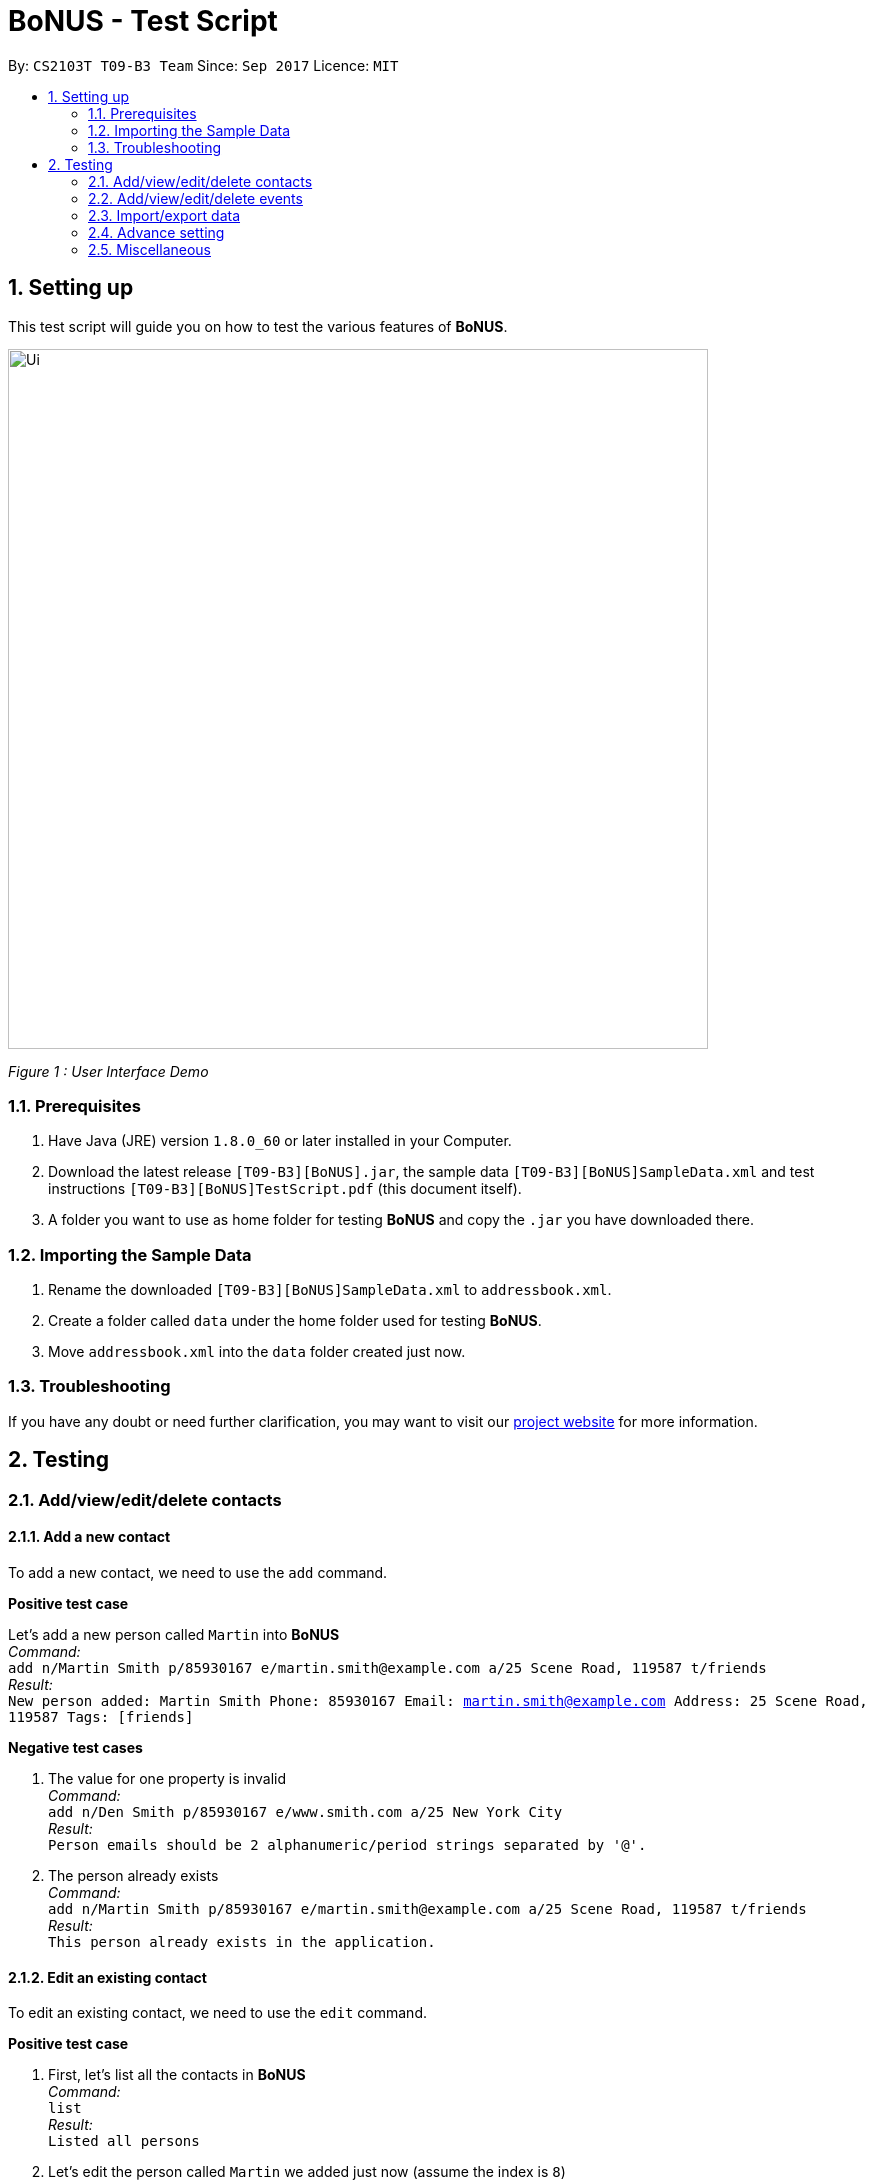 = BoNUS - Test Script
:toc:
:toc-title:
:toc-placement: preamble
:sectnums:
:imagesDir: ../../../../docs/images
:stylesDir: ../../../../docs/stylesheets
:experimental:
ifdef::env-github[]
:tip-caption: :bulb:
:note-caption: :information_source:
endif::[]
:repoURL: https://github.com/CS2103AUG2017-T09-B3/main

// Workaround for asciidoctor-pdf compatibility issues.
:keyboard-icon: &#9000;

By: `CS2103T T09-B3 Team`      Since: `Sep 2017`      Licence: `MIT`

== Setting up

This test script will guide you on how to test the various features of **BoNUS**.

image::Ui.png[width="700"]
_Figure 1 : User Interface Demo_

=== Prerequisites

. Have Java (JRE) version `1.8.0_60` or later installed in your Computer.
. Download the latest release `[T09-B3][BoNUS].jar`, the sample data `[T09-B3][BoNUS]SampleData.xml` and test instructions
`[T09-B3][BoNUS]TestScript.pdf` (this document itself).
. A folder you want to use as home folder for testing **BoNUS** and copy the `.jar` you have downloaded there.

=== Importing the Sample Data

. Rename the downloaded `[T09-B3][BoNUS]SampleData.xml` to `addressbook.xml`.
. Create a folder called `data` under the home folder used for testing **BoNUS**.
. Move `addressbook.xml` into the `data` folder created just now.

=== Troubleshooting

If you have any doubt or need further clarification, you may want to visit our https://cs2103aug2017-t09-b3.github.io/main/[project website]
for more information.

== Testing

=== Add/view/edit/delete contacts

==== Add a new contact

To add a new contact, we need to use the `add` command.

*Positive test case*

Let's add a new person called `Martin` into *BoNUS* +
_Command:_ +
`add n/Martin Smith p/85930167 e/martin.smith@example.com a/25 Scene Road, 119587 t/friends` +
_Result:_ +
`New person added: Martin Smith Phone: 85930167 Email: martin.smith@example.com Address: 25 Scene Road, 119587 Tags: [friends]`

*Negative test cases*

. The value for one property is invalid +
_Command:_ +
`add n/Den Smith p/85930167 e/www.smith.com a/25 New York City` +
_Result:_ +
`Person emails should be 2 alphanumeric/period strings separated by '@'.`

. The person already exists +
_Command:_ +
`add n/Martin Smith p/85930167 e/martin.smith@example.com a/25 Scene Road, 119587 t/friends` +
_Result:_ +
`This person already exists in the application.`

==== Edit an existing contact

To edit an existing contact, we need to use the `edit` command.

*Positive test case*

. First, let's list all the contacts in *BoNUS* +
_Command:_ +
`list` +
_Result:_ +
`Listed all persons`

. Let's edit the person called `Martin` we added just now (assume the index is `8`) +
_Command:_ +
`edit 8 p/86129854` +
_Result:_ +
`Edited Person: Martin Smith Phone: 86129854 Email: martin.smith@example.com Address: 25 Scene Road, 119587 Tags: [friends]`

*Negative test cases*

. The index is invalid (assume there are fewer than 100 contacts in the application) +
_Command:_ +
`edit 100 a/Beijing, China` +
_Result:_ +
`The person index provided is invalid.`

==== View the details of a person

To view the details of an existing contact, we need to use the `select` command.

. First, let's list all the contacts in *BoNUS* +
_Command:_ +
`list` +
_Result:_ +
`Listed all persons`

. Then, select the person we want to view (assume there is at least 1 contact in the application) +
_Command:_ +
`select 1` +
_Result:_ +
The person's details will be shown on the right-hand side of the interface.

==== Delete an existing person

To delete an existing contact, we need to use the `delete` command.

. First, let's list all the contacts in *BoNUS* +
_Command:_ +
`list` +
_Result:_ +
`Listed all persons`

. Then, delete the first person (assume there is at least 1 contact in the application) +
_Command:_ +
`delete 1` +
_Result:_ +
`Deleted Person: Alex Yeoh Phone: 87438807 Email: alexyeoh@example.com Address: Blk 30 Geylang Street 29, #06-40 Tags: [friends]`

==== Add avatar to an existing person

*Positive test case*

To add avatar to a contact, we need to use the `avatar` command.

. First, let's list all the contacts in *BoNUS* +
_Command:_ +
`list` +
_Result:_ +
`Listed all persons`

. Then move an image file (`.jpg` or `.png`) into the home folder where you use *BoNUS*. Maybe you want to use the
logo of Java from https://www.hostingireland.ie/images/java-logo.png[here] as a sample.

. Add avatar to the third person in the listing (assume there are at least three contacts) +
_Command:_ +
`avatar 3 java-logo.png`

[NOTE]
====
* Do not move, rename or delete the image you use as an avatar; otherwise, it will not be shown in *BoNUS*.
* You are suggested to move the image into the home folder where you use *BoNUS*.
* Do not be _nasty_ about the input file. If you provide an invalid file that looks like an image but is not an actual image,
the area reserved for avatar will simply become transparent.
====

*Negative test cases*

. Use an invalid index +
_Command:_ +
`avatar -1 java-logo.png` +
_Result:_ +
`Invalid command format!` +
`Index is not a non-zero unsigned integer.`

. Use a non-existing file +
_Command:_ +
`avatar 1 no-java.png` +
_Result:_ +
`Invalid command format!` +
`The provided image path does not exist.`

=== Add/view/edit/delete events

==== Listing of events
*Positive test case* +
_Command:_ +
`listE` +
_Result:_ +
`Listed all events`

You should see that the application automatically switches from contact list to event list after the command listE.


*Negative test case* +
_Command:_ +
`ListE` +
_Result:_ +
`Unknown command` +
_Command:_ +
`lIsTE` +
_Result:_ +
`Unknown command`

Commands are case sensitive.


==== Adding of events

[NOTE]
====
* The standard format for time should be `DDMMYYYY HH:MM` in 24-hour format.
* However, the application may sometimes be _smart_ enough to interpret what you typed. For example, if you type `this afternoon`
or `tomorrow evening`, it will be automatically converted to the standard format.
* Do NOT try to _challenge_ the application, it is not promised to produce an expected result if you use non-standard format
or if the expression is not simple or clear enough.
* Avoid putting the year first when using the non-standard format.
====

To add an event, we need to use `addE n/NAME dt/DATE_TIME a/ADDRESS` of the event.

1) Adds a new event with Name `CS3201 Project Meeting`, DateTime `17112017 1530`, Address `School of Computing, SR09, NUS`


_Command:_ +
`addE n/CS3201 Project Meeting dt/17112017 15:30 a/School Of Computing, SR09, NUS` +
_Result:_ +
`New event added:  Event: CS3201 Project Meeting |  Date/Time: 17 Nov, 2017 15:30 |  Address: School Of Computing, SR09, NUS`


2) Adds a new event with Name `CS1231 Project Meeting`, DateTime `19112017 15:30`, Address `School of Computing, DR1, NUS` +
_Command:_ +
`addE n/CS1231 Project Meeting dt/19112017 15:30 a/School Of Computing, DR1, NUS` +
_Result:_ +
`New event added:  Event: CS1231 Project Meeting |  Date/Time: 19 Nov, 2017 15:30 |  Address: School of Computing, DR1, NUS`



==== Deleting of Events +

1) Deletes an Event with index 8 on the Event List

_Command:_ +
`deleteE 8` +
_Result:_ +
`Deleted Event:  Event: Project Meeting for CS2101 |  Date/Time: 01 Dec, 2017 09:00 |  Address: SR09, School of Computing`

2) Deletes an Event with index 11 on the Event List +
_Command:_ +
`deleteE 11` +
_Result:_ +
`Deleted Event:  Event: Family Dinner |  Date/Time: 11 Dec, 2017 19:00 |  Address: Home Sweet Home`



==== Editing of Events
1) Edits Event from index 7 of Event list with a edited name of Movie Date with Bro
_Command:_ +
editE 7 n/Movie Date with Bro +
_Result:_ +
`Edited Event:  Event: Movie Date with Bro |  Date/Time: 22 Nov, 2017 22:00 |  Address: Golden Village Yishun` +
2) Edits Event from index 6 of Event list with an edited date/time of 18112017 15:00 +
_Command:_ +
editE 6 dt/18112017 15:00 +
_Result:_ +
`Edited Event:  Event: Family Lunch |  Date/Time: 18 Nov, 2017 15:00 |  Address: Sakae Sushi, Causeway Point`

At this point in time, Movie Date with bro should be at index 7 while
Family Lunch would be at index 5.

=== Import/export data

==== Import data from `.xml` format

To import data from a `.xml` file, we need to use the `import` command

==== Import timetable from NUSMods website

To import timetable from NUSMods website, we need to use the `import --nusmods` command.


[NOTE]
====
Make sure you have stable Internet connection when you are going to test this command.
====

*Positive test cases*

. Open your browser, and copy-paste your NUSMods timetable URL +
_Result:_ +
It should look like +++https://nusmods.com/timetable/2017-2018/sem1?CS2103T[TUT]=C01+++.

. Let's display the event listing first +
_Command:_ +
`listE` +
_Result:_ +
You should see the event listing interface.

. Use the import command +
_Command:_ +
`import --nusmods +++https://nusmods.com/timetable/2017-2018/sem1?CS2103T[TUT]=C01+++` +
_Result:_ +
You should see `CS2103T examination` has been added as an event into *BoNUS*.

*Negative test case*

Try to import the same NUSMods timetable into *BoNUS* again +
_Command:_ +
`import --nusmods +++https://nusmods.com/timetable/2017-2018/sem1?CS2103T[TUT]=C01+++` +
_Result:_ +
`0 examinations have been added as events.` +
`However, some examination were not added since they already exist in the application.`

==== Export data to `.xml` format

To export data to a `.xml` file, we need to use the `export` command

=== Advance setting

==== Add a new property

To add a new property, we need to use the `config --add-property` command.

*Positive test cases*

. Add a new property with the short name of `h` and full name of `hobby` +
_Command:_ +
`config --add-property s/h f/hobby` +
_Result:_ +
`Added a new property: s/h f/hobby`

. Adds a new property with the short name of `m`, full name of `major` and specify the regular expression constraint. +
_Command:_ +
`config --add-property s/m f/major m/Major should only contain letters and it should not be blank r/[{Alpha}]+` +
_Result:_ +
`Added a new property: s/m f/major m/Major should only contain letters and it should not be blank r/[{Alpha}]+`

. Set the value of customize property added just now in `AddCommand` +
_Command:_ +
`add n/Linda p/89658712 e/linda@example.com a/School of Computing h/Programming` +
_Result:_ +
`New person added: Linda Phone: 89658712 Email: linda@example.com Address: School of Computing Tags:` +
In the meantime, a new person card belonging to Linda should appear in the person listing panel.

. Verify the value of hobby has been set correctly +
_Command:_ +
`find Linda` +
`select 1` +
_Result:_ +
Linda's personal details are shown on the right-hand side of the interface. Properties are ordered by their full names and
each property takes one line. You should see the value of the row `Hobby` is `Programming`.

*Negative test cases*

. If there already exists a property with the same short name +
_Command:_ +
`config --add-property s/a f/attitude` +
_Result:_ +
`Another property with the same short name already exists in the application.`

. If the regular expression provided is invalid +
_Command:_ +
`config --add-property s/w f/weight m/Weight must be a positive integer. r/*asf` +
_Result:_ +
`The regular expression you provided is invalid.`

==== Change the color of an existing tag

To change the color of an existing tag, we need to use the `config --set-tag-color` command.

*Positive test cases*

. First, let's list all the contacts to see what tags exist now +
_Command:_ +
`list` +
_Result:_ +
You should see all contacts stored in *BoNUS* are listed. Let's assume there is a tag called `friends`.

. Change the color of `friends` tag to a pre-defined color name +
_Command:_ +
`config --set-tag-color friends BurlyWood` +
_Result:_ +
You should notice the color of `friends` tag has been changed to BurlyWood.

. Change the color of `friends` tag to a valid RGB value +
_Command:_ +
`config --set-tag-color friends #FF6347` +
_Result:_ +
You should notice the color of `friends` tag has been changed to a color similar to red (its legal name is tomato).

*Negative test cases*

. If the tag does not exist in *BoNUS* yet +
_Command:_ +
`config --set-tag-color somethingNotExists blue` +
_Result:_ +
`There is no such tag.`

. If the provided color name is neither a valid color name defined in CSS standard nor a valid RGB value +
_Command:_ +
`config --set-tag-color friends someNonExistColor` +
_Result:_ +
The background color of `friends` tag becomes transparent. You may want to use a valid name to change it back.

=== Miscellaneous

==== View the help window

. Via command-line input +
_Command:_ +
`help` +
_Result:_ +
The help window should appear and display user guide to you.

. Via F1 +
_Command:_ +
{keyboard-icon} Press the `F1` key on your keyboard.
_Result:_ +
The help window should appear and display user guide to you.

. Via mouse +
_Command:_ +
Click `Help` -> `Help` on the menu bar at the top of the interface. +
_Result:_ +
The help window should appear and display user guide to you.

==== View the command input history

Use the history command to view the history of all input commands +
_Command:_ +
`history` +
_Result:_ +
`Entered commands (from most recent to earliest):` +
`...` +
_(All commands will be listed below.)_

==== Undo/redo previous commands

Use `undo` or `redo` to undo/redo the last command entered.
